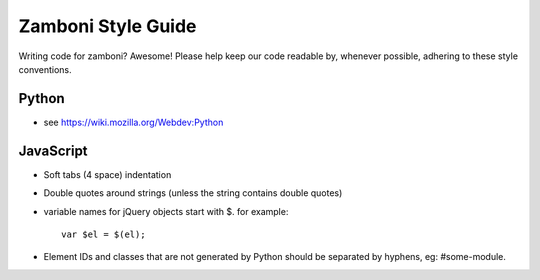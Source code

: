 Zamboni Style Guide
===================

Writing code for zamboni? Awesome! Please help keep our code readable by, 
whenever possible, adhering to these style conventions.


Python
------
- see https://wiki.mozilla.org/Webdev:Python


JavaScript
----------
- Soft tabs (4 space) indentation
- Double quotes around strings (unless the string contains double quotes)
- variable names for jQuery objects start with $. for example::

    var $el = $(el);
- Element IDs and classes that are not generated by Python should be separated by hyphens, eg: #some-module.
